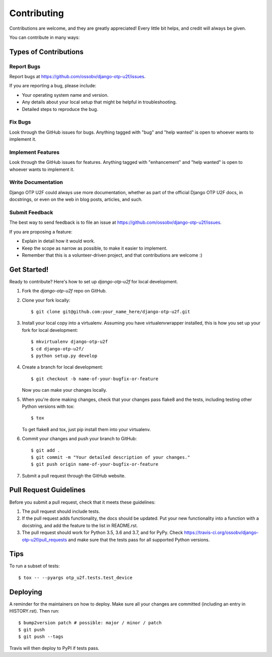 .. highlight:: shell

============
Contributing
============

Contributions are welcome, and they are greatly appreciated! Every little bit
helps, and credit will always be given.

You can contribute in many ways:

Types of Contributions
----------------------

Report Bugs
~~~~~~~~~~~

Report bugs at https://github.com/ossobv/django-otp-u2f/issues.

If you are reporting a bug, please include:

* Your operating system name and version.
* Any details about your local setup that might be helpful in troubleshooting.
* Detailed steps to reproduce the bug.

Fix Bugs
~~~~~~~~

Look through the GitHub issues for bugs. Anything tagged with "bug" and "help
wanted" is open to whoever wants to implement it.

Implement Features
~~~~~~~~~~~~~~~~~~

Look through the GitHub issues for features. Anything tagged with "enhancement"
and "help wanted" is open to whoever wants to implement it.

Write Documentation
~~~~~~~~~~~~~~~~~~~

Django OTP U2F could always use more documentation, whether as part of the
official Django OTP U2F docs, in docstrings, or even on the web in blog posts,
articles, and such.

Submit Feedback
~~~~~~~~~~~~~~~

The best way to send feedback is to file an issue at https://github.com/ossobv/django-otp-u2f/issues.

If you are proposing a feature:

* Explain in detail how it would work.
* Keep the scope as narrow as possible, to make it easier to implement.
* Remember that this is a volunteer-driven project, and that contributions
  are welcome :)

Get Started!
------------

Ready to contribute? Here's how to set up `django-otp-u2f` for local development.

1. Fork the `django-otp-u2f` repo on GitHub.
2. Clone your fork locally::

    $ git clone git@github.com:your_name_here/django-otp-u2f.git

3. Install your local copy into a virtualenv. Assuming you have virtualenvwrapper installed, this is how you set up your fork for local development::

    $ mkvirtualenv django-otp-u2f
    $ cd django-otp-u2f/
    $ python setup.py develop

4. Create a branch for local development::

    $ git checkout -b name-of-your-bugfix-or-feature

   Now you can make your changes locally.

5. When you're done making changes, check that your changes pass flake8 and the
   tests, including testing other Python versions with tox::

    $ tox

   To get flake8 and tox, just pip install them into your virtualenv.

6. Commit your changes and push your branch to GitHub::

    $ git add .
    $ git commit -m "Your detailed description of your changes."
    $ git push origin name-of-your-bugfix-or-feature

7. Submit a pull request through the GitHub website.

Pull Request Guidelines
-----------------------

Before you submit a pull request, check that it meets these guidelines:

1. The pull request should include tests.
2. If the pull request adds functionality, the docs should be updated. Put
   your new functionality into a function with a docstring, and add the
   feature to the list in README.rst.
3. The pull request should work for Python 3.5, 3.6 and 3.7, and for PyPy. Check
   https://travis-ci.org/ossobv/django-otp-u2f/pull_requests
   and make sure that the tests pass for all supported Python versions.

Tips
----

To run a subset of tests::


    $ tox -- --pyargs otp_u2f.tests.test_device

Deploying
---------

A reminder for the maintainers on how to deploy.
Make sure all your changes are committed (including an entry in HISTORY.rst).
Then run::

$ bump2version patch # possible: major / minor / patch
$ git push
$ git push --tags

Travis will then deploy to PyPI if tests pass.
